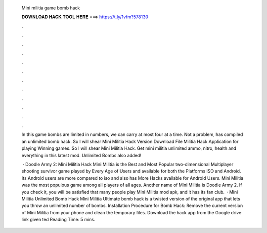   Mini militia game bomb hack
  
  
  
  𝐃𝐎𝐖𝐍𝐋𝐎𝐀𝐃 𝐇𝐀𝐂𝐊 𝐓𝐎𝐎𝐋 𝐇𝐄𝐑𝐄 ===> https://t.ly/1vfm?578130
  
  
  
  .
  
  
  
  .
  
  
  
  .
  
  
  
  .
  
  
  
  .
  
  
  
  .
  
  
  
  .
  
  
  
  .
  
  
  
  .
  
  
  
  .
  
  
  
  .
  
  
  
  .
  
  In this game bombs are limited in numbers, we can carry at most four at a time. Not a problem,  has compiled an unlimited bomb hack. So I will shear Mini Militia Hack Version Download File Militia Hack Application for playing Winning games. So I will shear Mini Militia Hack. Get mini militia unlimited ammo, nitro, health and everything in this latest mod. Unlimited Bombs also added!
  
   · Doodle Army 2: Mini Militia Hack Mini Militia is the Best and Most Popular two-dimensional Multiplayer shooting survivor game played by Every Age of Users and available for both the Platforms ISO and Android. Its Android users are more compared to iso and also has More Hacks available for Android Users. Mini Militia was the most populous game among all players of all ages. Another name of Mini Militia is Doodle Army 2. If you check it, you will be satisfied that many people play Mini Militia mod apk, and it has its fan club.  · Mini Militia Unlimited Bomb Hack Mini Militia Ultimate bomb hack is a twisted version of the original app that lets you throw an unlimited number of bombs. Installation Procedure for Bomb Hack: Remove the current version of Mini Militia from your phone and clean the temporary files. Download the hack app from the Google drive link given ted Reading Time: 5 mins.
